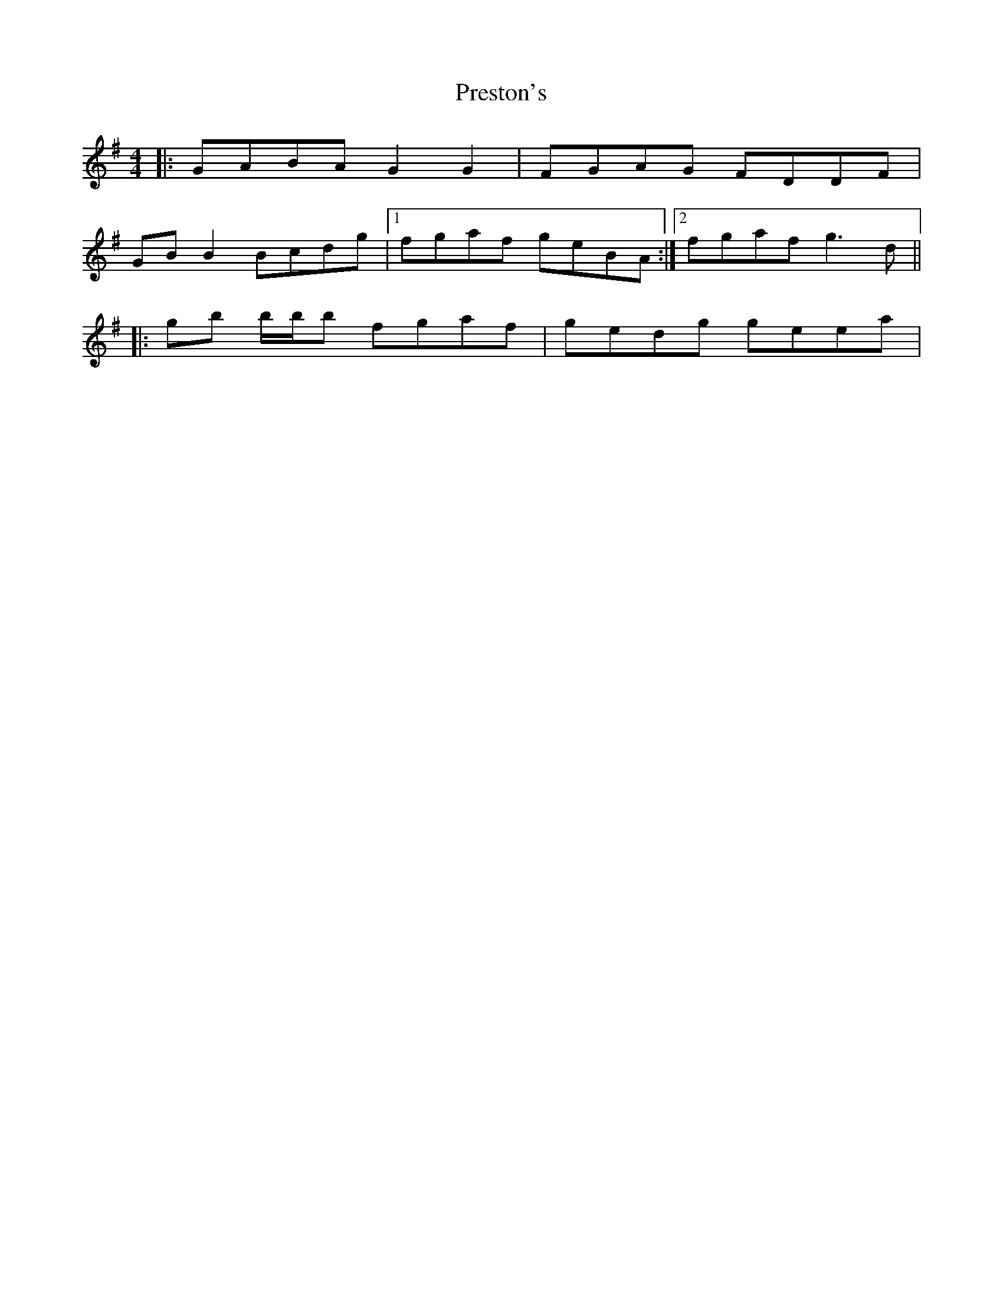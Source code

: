 X: 2
T: Preston's
Z: ceolachan
S: https://thesession.org/tunes/1690#setting15118
R: reel
M: 4/4
L: 1/8
K: Gmaj
|: GABA G2 G2 | FGAG FDDF | GB B2 Bcdg |[1 fgaf geBA :|[2 fgaf g3 d |||: gb b/b/b fgaf | gedg geea |
